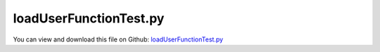 
.. _testmodels-loaduserfunctiontest:

***********************
loadUserFunctionTest.py
***********************

You can view and download this file on Github: `loadUserFunctionTest.py <https://github.com/jgerstmayr/EXUDYN/tree/master/main/pythonDev/TestModels/loadUserFunctionTest.py>`_

.. code-block:: python
   :linenos:

   #+++++++++++++++++++++++++++++++++++++++++++++++++++++++++++++++++++++++++++++
   # This is an EXUDYN example
   #
   # Details:  Test sensor with user function; 
   #           This test includes two cases:
   #           1) symbolic user function which allows to use regular graphics multithreading and is faster
   #           2) Python user function, which is convenient to be used, but requires to set useMultiThreadedRendering=False in visualizationSettings.general
   #
   # Author:   Johannes Gerstmayr
   # Date:     2021-02-18
   #
   # Copyright:This file is part of Exudyn. Exudyn is free software. You can redistribute it and/or modify it under the terms of the Exudyn license. See 'LICENSE.txt' for more details.
   #
   #+++++++++++++++++++++++++++++++++++++++++++++++++++++++++++++++++++++++++++++
   
   import exudyn as exu
   from exudyn.itemInterface import *
   from exudyn.basicUtilities import NormL2
   from exudyn.utilities import CreateSymbolicUserFunction
   from math import pi
   
   useGraphics = True #without test
   #+++++++++++++++++++++++++++++++++++++++++++++++++++++++++++
   #you can erase the following lines and all exudynTestGlobals related operations if this is not intended to be used as TestModel:
   try: #only if called from test suite
       from modelUnitTests import exudynTestGlobals #for globally storing test results
       useGraphics = exudynTestGlobals.useGraphics
   except:
       class ExudynTestGlobals:
           pass
       exudynTestGlobals = ExudynTestGlobals()
   #+++++++++++++++++++++++++++++++++++++++++++++++++++++++++++
   #useGraphics = False
   
   esym = exu.symbolic
   import numpy as np
   
   result = 0
   cases = ['PythonUserFunction', 'SymbolicUserFunction']
   for case in cases:
       exu.Print('CASE: '+case)
       SC = exu.SystemContainer()
       mbs = SC.AddSystem()
       
       useSymbolicUF = case == 'SymbolicUserFunction'
       
       #variable can be used to switch behavior
       #esym.variables.Set('flag',1)
       
       if useSymbolicUF:
           #scaling load with time
           def UFload(mbs, t, loadVector):
               return esym.cos(2*(2*pi)*t) * loadVector
       else:
           #general load changing over time (rotating)
           def UFload(mbs, t, loadVector):
               return [np.sin(2*(2*pi)*t) * loadVector[0], 
                       np.cos(2*(2*pi)*t) * loadVector[0], 
                       0]
       
       oGround = mbs.CreateGround()
       
       oMassPoint = mbs.CreateMassPoint(referencePosition=[1.+0.05,0,0], physicsMass=1, drawSize=0.1)
       co = mbs.CreateSpringDamper(bodyNumbers=[oGround, oMassPoint],
                                   referenceLength = 1, stiffness = 100, damping = 1)
       sMass = mbs.AddSensor(SensorBody(bodyNumber=oMassPoint, 
                                        outputVariableType=exu.OutputVariableType.Position))
       
       load = mbs.CreateForce(bodyNumber=oMassPoint, loadVector=[10,0,0], 
                              loadVectorUserFunction=UFload)
       
       if useSymbolicUF:
           #these steps have to be done to inject the symbolic user function into exudyn as C-function
           symFuncLoad = CreateSymbolicUserFunction(mbs, UFload, 'loadVectorUserFunction', load)
           mbs.SetLoadParameter(load, 'loadVectorUserFunction', symFuncLoad)
       
           #check function:
           exu.Print('load user function:  ',symFuncLoad)
       
       
       #assemble and solve system for default parameters
       mbs.Assemble()
       
       endTime = 10
       stepSize = 0.005
       
       SC.visualizationSettings.loads.drawSimplified = False
       SC.visualizationSettings.loads.drawWithUserFunction = True
       SC.visualizationSettings.loads.fixedLoadSize = False #otherwise only sign will be shown
       SC.visualizationSettings.loads.loadSizeFactor = 0.025
       SC.visualizationSettings.general.useMultiThreadedRendering = useSymbolicUF
       SC.visualizationSettings.nodes.drawNodesAsPoint = False
       SC.visualizationSettings.nodes.tiling = 32
       SC.visualizationSettings.general.graphicsUpdateInterval = 0.02
       SC.visualizationSettings.general.renderWindowString = 'Test case: '+case
       
       simulationSettings = exu.SimulationSettings()
       #simulationSettings.solutionSettings.solutionWritePeriod = 0.01
       simulationSettings.solutionSettings.writeSolutionToFile = False
       simulationSettings.timeIntegration.verboseMode = 1
       simulationSettings.timeIntegration.simulateInRealtime = useGraphics #for visualization to be viewed by user!
       
       simulationSettings.timeIntegration.numberOfSteps = int(endTime/stepSize)
       simulationSettings.timeIntegration.endTime = endTime
       simulationSettings.timeIntegration.newton.useModifiedNewton = True
       
       if useGraphics:
           SC.renderer.Start()
           SC.renderer.DoIdleTasks()
       
       mbs.SolveDynamic(simulationSettings, solverType=exu.DynamicSolverType.RK44)
       
       if useGraphics:
           SC.renderer.Stop() #safely close rendering window!
       
       result += NormL2(mbs.GetSensorValues(sMass))
   
   
   
   #evaluate final (=current) output values
   exu.Print('result of loadUserFunctionTest=',result)
   
   exudynTestGlobals.testResult = result  #1.8051173706570725
   
   


